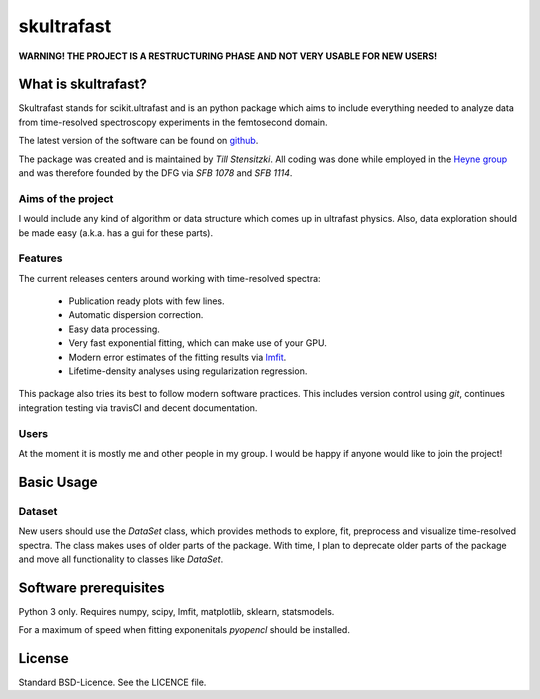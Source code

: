 skultrafast
***********

**WARNING! THE PROJECT IS A RESTRUCTURING PHASE AND NOT VERY USABLE FOR NEW
USERS!**

What is skultrafast?
====================

Skultrafast stands for scikit.ultrafast and is an python package which aims
to include everything needed to analyze data from time-resolved spectroscopy
experiments in the femtosecond domain.

The latest version of the software can be found on `github <https://github
.com/Tillsten/skultrafast>`_.

The package was created and is maintained by *Till Stensitzki*. All coding was
done while employed in the `Heyne group <http://www.physik.fu-berlin
.de/einrichtungen/ag/ag-heyne/>`_ and was therefore founded by the DFG via *SFB
1078* and *SFB 1114*.

Aims of the project
-------------------
I would include any kind of algorithm or data structure which comes up in
ultrafast physics. Also, data exploration should be made easy (a.k.a. has a
gui for these parts).

Features
--------
The current releases centers around working with time-resolved spectra:

 * Publication ready plots with few lines.
 * Automatic dispersion correction.
 * Easy data processing.
 * Very fast exponential fitting, which can make use of your GPU.
 * Modern error estimates of the fitting results via
   `lmfit <http://lmfit.github.io/lmfit-py/>`_.
 * Lifetime-density analyses using regularization regression.

This package also tries its best to follow modern software practices. This
includes version control using *git*, continues integration testing via
travisCI and decent documentation. 

Users
-----
At the moment it is mostly me and other people in my group. I would be happy
if anyone would like to join the project!

Basic Usage
===========

Dataset
-------
New users should use the `DataSet` class, which provides methods to explore,
fit, preprocess and visualize time-resolved spectra. The class makes uses of
older parts of the package. With time, I plan to deprecate older parts of the
package and move all functionality to classes like `DataSet`.

Software prerequisites
=======================
Python 3 only. Requires numpy, scipy, lmfit, matplotlib, sklearn, statsmodels.

For a maximum of speed when fitting exponenitals `pyopencl` should be
installed.


License
=======

Standard BSD-Licence. See the LICENCE file.

